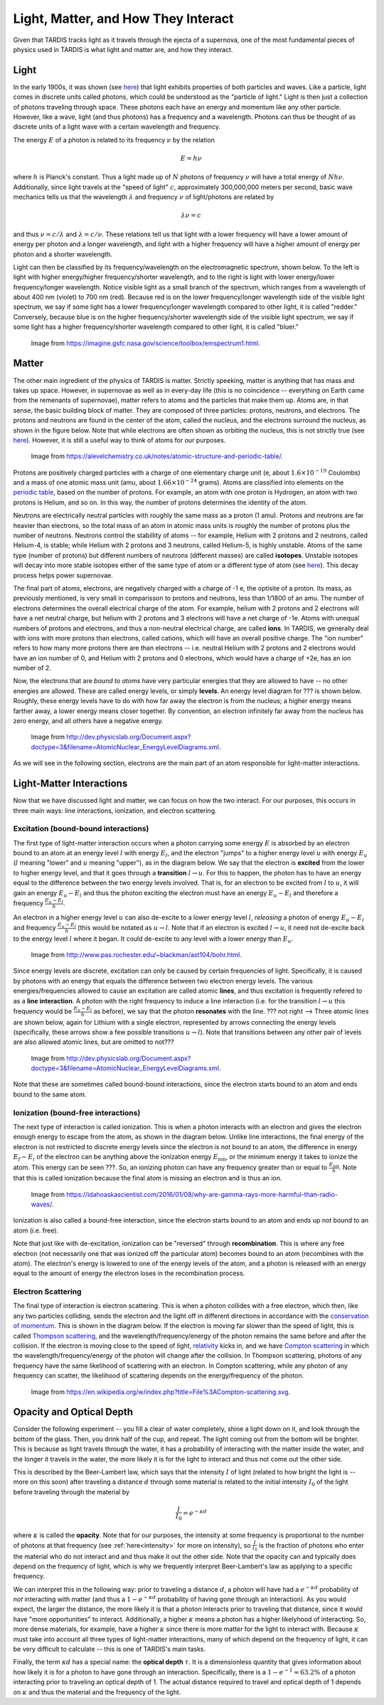 .. _light_and_matter:

************************************
Light, Matter, and How They Interact
************************************

Given that TARDIS tracks light as it travels through the ejecta of a supernova, one of the most fundamental pieces of physics used in TARDIS is what light and matter are, and how they interact.


Light
=====

In the early 1900s, it was shown (see `here <https://webs.morningside.edu/slaven/Physics/uncertainty/uncertainty2.html>`_) that light exhibits properties of both particles and waves. Like a particle, light comes in discrete units called photons, which could be understood as the "particle of light." Light is then just a collection of photons traveling through space. These photons each have an energy and momentum like any other particle. However, like a wave, light (and thus photons) has a frequency and a wavelength. Photons can thus be thought of as discrete units of a light wave with a certain wavelength and frequency.

The energy :math:`E` of a photon is related to its frequency :math:`\nu` by the relation

.. math:: E = h\nu

where :math:`h` is Planck's constant. Thus a light made up of :math:`N` photons of frequency :math:`\nu` will have a total energy of :math:`Nh\nu`. Additionally, since light travels at the "speed of light" :math:`c`, approximately 300,000,000 meters per second, basic wave mechanics tells us that the wavelength :math:`\lambda` and frequency :math:`\nu` of light/photons are related by

.. math:: \lambda\nu=c

and thus :math:`\nu=c/\lambda` and :math:`\lambda=c/\nu`. These relations tell us that light with a lower frequency will have a lower amount of energy per photon and a longer wavelength, and light with a higher frequency will have a higher amount of energy per photon and a shorter wavelength.

Light can then be classified by its frequency/wavelength on the electromagnetic spectrum, shown below. To the left is light with higher energy/higher frequency/shorter wavelength, and to the right is light with lower energy/lower frequency/longer wavelength. Notice visible light as a small branch of the spectrum, which ranges from a wavelength of about 400 nm (violet) to 700 nm (red). Because red is on the lower frequency/longer wavelength side of the visible light spectrum, we say if some light has a lower frequency/longer wavelength compared to other light, it is called "redder." Conversely, because blue is on the higher frequency/shorter wavelength side of the visible light spectrum, we say if some light has a higher frequency/shorter wavelength compared to other light, it is called "bluer."

.. figure:: images/emspectrum.jpg

    Image from https://imagine.gsfc.nasa.gov/science/toolbox/emspectrum1.html.

Matter
======

The other main ingredient of the physics of TARDIS is matter. Strictly speeking, matter is anything that has mass and takes up space. However, in supernovae as well as in every-day life (this is no coincidence -- everything on Earth came from the remenants of supernovae), matter refers to atoms and the particles that make them up. Atoms are, in that sense, the basic building block of matter. They are composed of three particles: protons, neutrons, and electrons. The protons and neutrons are found in the center of the atom, called the nucleus, and the electrons surround the nucleus, as shown in the figure below. Note that while electrons are often shown as orbiting the nucleus, this is not strictly true (see `here <https://en.wikipedia.org/wiki/Atomic_orbital>`_). However, it is still a useful way to think of atoms for our purposes.

.. figure:: images/atom.jpg

    Image from https://alevelchemistry.co.uk/notes/atomic-structure-and-periodic-table/.

Protons are positively charged particles with a charge of one elementary charge unit (e, about :math:`1.6\times 10^{-19}` Coulombs) and a mass of one atomic mass unit (amu, about :math:`1.66\times 10^{-24}` grams). Atoms are classified into elements on the `periodic table <https://en.wikipedia.org/wiki/Periodic_table>`_, based on the number of protons. For example, an atom with one proton is Hydrogen, an atom with two protons is Helium, and so on. In this way, the number of protons determines the identity of the atom.

Neutrons are electrically neutral particles with roughly the same mass as a proton (1 amu). Protons and neutrons are far heavier than electrons, so the total mass of an atom in atomic mass units is roughly the number of protons plus the number of neutrons. Neutrons control the stabillity of atoms -- for example, Helium with 2 protons and 2 neutrons, called Helium-4, is stable; while Helium with 2 protons and 3 neutrons, called Helium-5, is highly unstable. Atoms of the same type (number of protons) but different numbers of neutrons (different masses) are called **isotopes**. Unstable isotopes will decay into more stable isotopes either of the same type of atom or a different type of atom (see `here <https://en.wikipedia.org/wiki/Radioactive_decay>`_). This decay process helps power supernovae.

The final part of atoms, electrons, are negatively charged with a charge of -1 e, the optisite of a proton. Its mass, as previously mentioned, is very small in comparisson to protons and neutrons, less than 1/1800 of an amu. The number of electrons determines the overall electrical charge of the atom. For example, helium with 2 protons and 2 electrons will have a net neutral charge, but helium with 2 protons and 3 electrons will have a net charge of -1e. Atoms with unequal numbers of protons and electrons, and thus a non-neutral electrical charge, are called **ions**. In TARDIS, we generally deal with ions with more protons than electrons, called cations, which will have an overall positive charge. The "ion number" refers to how many more protons there are than electrons -- i.e. neutral Helium with 2 protons and 2 electrons would have an ion number of 0, and Helium with 2 protons and 0 electrons, which would have a charge of +2e, has an ion number of 2. 

Now, the electrons that are *bound to atoms* have very particular energies that they are allowed to have -- no other energies are allowed. These are called energy levels, or simply **levels**. An energy level diagram for ??? is shown below. Roughly, these energy levels have to do with how far away the electron is from the nucleus; a higher energy means farther away, a lower energy means closer together. By convention, an electron infinitely far away from the nucleus has zero energy, and all others have a negative energy.

.. figure:: images/levels.png

    Image from http://dev.physicslab.org/Document.aspx?doctype=3&filename=AtomicNuclear_EnergyLevelDiagrams.xml.

As we will see in the following section, electrons are the main part of an atom responsible for light-matter interactions.


Light-Matter Interactions
=========================

Now that we have discussed light and matter, we can focus on how the two interact. For our purposes, this occurs in three main ways: line interactions, ionization, and electron scattering.

Excitation (bound-bound interactions)
-------------------------------------

The first type of light-matter interaction occurs when a photon carrying some energy :math:`E` is absorbed by an electron bound to an atom at an energy level :math:`l` with energy :math:`E_l`, and the electron "jumps" to a higher energy level :math:`u` with energy :math:`E_u` (:math:`l` meaning "lower" and :math:`u` meaning "upper"), as in the diagram below. We say that the electron is **excited** from the lower to higher energy level, and that it goes through a **transition** :math:`l\rightarrow u`. For this to happen, the photon has to have an energy equal to the difference between the two energy levels involved. That is, for an electron to be excited from :math:`l` to :math:`u`, it will gain an energy :math:`E_u-E_l` and thus the photon exciting the electron must have an energy :math:`E_u-E_l` and therefore a frequency :math:`\frac{E_u-E_l}{h}`.

An electron in a higher energy level :math:`u` can also de-excite to a lower energy level :math:`l`, *releasing* a photon of energy :math:`E_u-E_l` and frequency :math:`\frac{E_u-E_l}{h}` (this would be notated as :math:`u\rightarrow l`. Note that if an electron is excited :math:`l\rightarrow u`, it need not de-excite back to the energy level :math:`l` where it began. It could de-excite to any level with a lower energy than :math:`E_u`.

.. figure:: images/excitation.png

    Image from http://www.pas.rochester.edu/~blackman/ast104/bohr.html.

Since energy levels are discrete, excitation can only be caused by certain frequencies of light. Specifically, it is caused by photons with an energy that equals the difference between two electron energy levels. The various energies/frequencies allowed to cause an excitation are called atomic **lines**, and thus excitation is frequently refered to as a **line interaction**. A photon with the right frequency to induce a line interaction (i.e. for the transition :math:`l\rightarrow u` this frequency would be :math:`\frac{E_u-E_l}{h}` as before), we say that the photon **resonates** with the line. ??? not right --> Three atomic lines are shown below, again for Lithium with a single electron, represented by arrows connecting the energy levels (specifically, these arrows show a few possible transitions :math:`u\rightarrow l`). Note that transitions between any other pair of levels are also allowed atomic lines, but are omitted to not???

.. figure:: images/lines.png

    Image from http://dev.physicslab.org/Document.aspx?doctype=3&filename=AtomicNuclear_EnergyLevelDiagrams.xml.

Note that these are sometimes called bound-bound interactions, since the electron starts bound to an atom and ends bound to the same atom.

Ionization (bound-free interactions)
------------------------------------

The next type of interaction is called ionization. This is when a photon interacts with an electron and gives the electron enough energy to escape from the atom, as shown in the diagram below. Unlike line interactions, the final energy of the electron is not restricted to discrete energy levels since the electron is not bound to an atom, the difference in energy :math:`E_f-E_i` of the electron can be anything above the ionization energy :math:`E_\mathrm{ion}`, or the minimum energy it takes to ionize the atom. This energy can be seen ???. So, an ionizing photon can have any frequency greater than or equal to :math:`\frac{E_\mathrm{ion}}{h}`. Note that this is called ionization because the final atom is missing an electron and is thus an ion.

.. figure:: images/ionization.png

    Image from https://idahoaskascientist.com/2016/01/08/why-are-gamma-rays-more-harmful-than-radio-waves/.

Ionization is also called a bound-free interaction, since the electron starts bound to an atom and ends up not bound to an atom (i.e. free).

Note that just like with de-excitation, ionization can be "reversed" through **recombination**. This is where any free electron (not necessarily one that was ionized off the particular atom) becomes bound to an atom (recombines with the atom). The electron's energy is lowered to one of the energy levels of the atom, and a photon is released with an energy equal to the amount of energy the electron loses in the recombination process.

Electron Scattering
-------------------

The final type of interaction is electron scattering. This is when a photon collides with a free electron, which then, like any two particles colliding, sends the electron and the light off in different directions in accordance with the `conservation of momentum <https://www.physicsclassroom.com/class/momentum/Lesson-2/Momentum-Conservation-Principle>`_. This is shown in the diagram below. If the electron is moving far slower than the speed of light, this is called `Thompson scattering <https://en.wikipedia.org/wiki/Thomson_scattering>`_, and the wavelength/frequency/energy of the photon remains the same before and after the collision. If the electron is moving close to the speed of light, `relativity <https://en.wikipedia.org/wiki/Special_relativity>`_ kicks in, and we have `Compton scattering <https://en.wikipedia.org/wiki/Compton_scattering>`_ in which the wavelength/frequency/energy of the photon will change after the collision. In Thompson scattering, photons of any frequency have the same likelihood of scattering with an electron. In Compton scattering, while any photon of any frequency can scatter, the likelihood of scattering depends on the energy/frequency of the photon.

.. figure:: images/escat.png

    Image from https://en.wikipedia.org/w/index.php?title=File%3ACompton-scattering.svg.


Opacity and Optical Depth
=========================

Consider the following experiment -- you fill a clear of water completely, shine a light down on it, and look through the bottom of the glass. Then, you drink half of the cup, and repeat. The light coming out from the bottom will be brighter. This is because as light travels through the water, it has a probability of interacting with the matter inside the water, and the longer it travels in the water, the more likely it is for the light to interact and thus not come out the other side.

This is described by the Beer-Lambert law, which says that the intensity :math:`I` of light (related to how bright the light is -- more on this soon) after traveling a distance :math:`d` through some material is related to the initial intensity :math:`I_0` of the light before traveling through the material by

.. math:: \frac{I}{I_0} = e^{-\kappa d}

where :math:`\kappa` is called the **opacity**. Note that for our purposes, the intensity at some frequency is proportional to the number of photons at that frequency (see :ref:`here<intensity>` for more on intensity), so :math:`\frac{I}{I_0}` is the fraction of photons who enter the material who do not interact and and thus make it out the other side. Note that the opacity can and typically does depend on the frequency of light, which is why we frequently interpret Beer-Lambert's law as applying to a specific frequency.

We can interpret this in the following way: prior to traveling a distance :math:`d`, a photon will have had a :math:`e^{-\kappa d}` probability of *not* interacting with matter (and thus a :math:`1-e^{-\kappa d}` probability of having gone through an interaction). As you would expect, the larger the distance, the more likely it is that a photon interacts prior to traveling that distance, since it would have "more opportunities" to interact. Additionally, a higher :math:`\kappa` means a photon has a higher likelyhood of interacting. So, more dense materials, for example, have a higher :math:`\kappa` since there is more matter for the light to interact with. Because :math:`\kappa` must take into account all three types of light-matter interactions, many of which depend on the frequency of light, it can be very difficult to calculate -- this is one of TARDIS's main tasks.

Finally, the term :math:`\kappa d` has a special name: the **optical depth** :math:`\tau`. It is a dimensionless quantity that gives information about how likely it is for a photon to have gone through an interaction. Specifically, there is a :math:`1-e^{-1}\approx 63.2\%` of a photon interacting prior to traveling an optical depth of 1. The actual distance required to travel and optical depth of 1 depends on :math:`\kappa` and thus the material and the frequency of the light.
